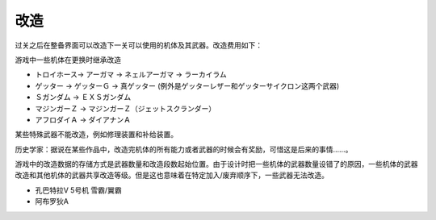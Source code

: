 .. :orphan:

------
改造
------
过关之后在整备界面可以改造下一关可以使用的机体及其武器。改造费用如下：

.. csv-table:: 改造费用
   :file: remodelling.csv
   :header-rows: 1

游戏中一些机体在更换时继承改造

* トロイホース-> アーガマ -> ネェルアーガマ -> ラーカイラム
* ゲッター -> ゲッターＧ -> 真ゲッター (例外是ゲッターレザー和ゲッターサイクロン这两个武器)
* Ｓガンダム -> ＥＸＳガンダム
* マジンガーＺ -> マジンガーＺ（ジェットスクランダー）
* アフロダイＡ -> ダイアナンＡ

某些特殊武器不能改造，例如修理装置和补给装置。

历史学家：据说在某些作品中，改造完机体的所有能力或者武器的时候会有奖励，可惜这是后来的事情……。

游戏中的改造数据的存储方式是武器数量和改造段数起始位置。由于设计时把一些机体的武器数量设错了的原因，一些机体的武器改造和其他机体的武器共享改造等级。但是这也意味着在特定加入/废弃顺序下，一些武器无法改造。

* 孔巴特拉V 5号机 雪霸/翼霸
* 阿布罗狄A